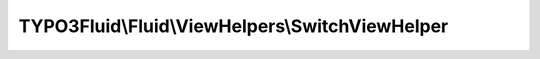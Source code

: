 ------------------------------------------------
TYPO3Fluid\\Fluid\\ViewHelpers\\SwitchViewHelper
------------------------------------------------

.. php:namespace: TYPO3Fluid\\Fluid\\ViewHelpers

.. php:class:: SwitchViewHelper

    Switch ViewHelper which can be used to render content depending on a value or expression.
    Implements what a basic PHP ``switch()`` does.

    An optional default case can be specified which is rendered if none of the
    ``case`` conditions matches.

    Using this ViewHelper can be a sign of weak architecture. If you end up using it extensively you might want to consider restructuring your controllers/actions and/or use partials and sections.
    E.g. the above example could be achieved with :html:`<f:render partial="title.{person.gender}" />`
    and the partials "title.male.html", "title.female.html", ...
    Depending on the scenario this can be easier to extend and possibly contains less duplication.

    Examples
    ========

    Simple Switch statement
    -----------------------

    ::

        <f:switch expression="{person.gender}">
            <f:case value="male">Mr.</f:case>
            <f:case value="female">Mrs.</f:case>
            <f:defaultCase>Mr. / Mrs.</f:defaultCase>
        </f:switch>

    Output::

        "Mr.", "Mrs." or "Mr. / Mrs." (depending on the value of {person.gender})

    .. php:attr:: escapeOutput

        protected boolean

    .. php:attr:: backupSwitchExpression

        protected mixed

    .. php:attr:: backupBreakState

        protected boolean

    .. php:method:: initializeArguments()

        :returns: void

    .. php:method:: render()

        :returns: string the rendered string

    .. php:method:: retrieveContentFromChildNodes($childNodes)

        :type $childNodes: NodeInterface[]
        :param $childNodes:
        :returns: mixed

    .. php:method:: isDefaultCaseNode(NodeInterface $node)

        :type $node: NodeInterface
        :param $node:
        :returns: boolean

    .. php:method:: isCaseNode(NodeInterface $node)

        :type $node: NodeInterface
        :param $node:
        :returns: boolean

    .. php:method:: backupSwitchState()

        Backups "switch expression" and "break" state of a possible parent switch
        ViewHelper to support nesting

        :returns: void

    .. php:method:: restoreSwitchState()

        Restores "switch expression" and "break" states that might have been
        backed up in backupSwitchState() before

        :returns: void

    .. php:method:: compile($argumentsName, $closureName, $initializationPhpCode, ViewHelperNode $node, TemplateCompiler $compiler)

        Compiles the node structure to a native switch
        statement which evaluates closures for each
        case comparison and renders child node closures
        only when value matches.

        :type $argumentsName: string
        :param $argumentsName:
        :type $closureName: string
        :param $closureName:
        :type $initializationPhpCode: string
        :param $initializationPhpCode:
        :type $node: ViewHelperNode
        :param $node:
        :type $compiler: TemplateCompiler
        :param $compiler:
        :returns: string
